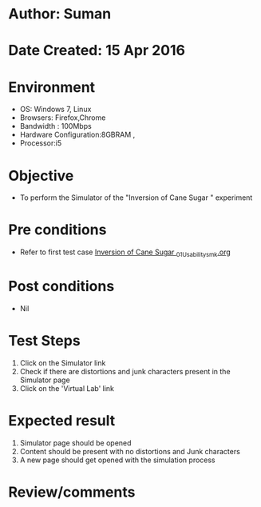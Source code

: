 * Author: Suman
* Date Created: 15 Apr 2016
* Environment
  - OS: Windows 7, Linux
  - Browsers: Firefox,Chrome
  - Bandwidth : 100Mbps
  - Hardware Configuration:8GBRAM , 
  - Processor:i5

* Objective
  - To perform the Simulator of the "Inversion of Cane Sugar " experiment

* Pre conditions
  - Refer to first test case [[https://github.com/Virtual-Labs/physical-sciences-iiith/blob/master/test-cases/integration_test-cases/Inversion of Cane Sugar /Inversion of Cane Sugar _01_Usability_smk.org][Inversion of Cane Sugar _01_Usability_smk.org]]

* Post conditions
  - Nil
* Test Steps
  1. Click on the Simulator link 
  2. Check if there are distortions and junk characters present in the Simulator page
  3. Click on the 'Virtual Lab' link

* Expected result
  1. Simulator page should be opened
  2. Content should be present with no distortions and Junk characters
  3. A new page should get opened with the simulation process

* Review/comments


